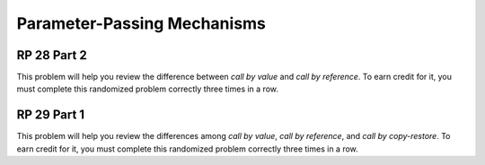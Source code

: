 .. This file is part of the OpenDSA eTextbook project. See
.. http://algoviz.org/OpenDSA for more details.
.. Copyright (c) 2012-13 by the OpenDSA Project Contributors, and
.. distributed under an MIT open source license.

.. avmetadata:: 
   :author: David Furcy and Tom Naps


Parameter-Passing Mechanisms
============================

RP 28 Part 2
------------

This problem will help you review the difference between *call by
value* and *call by reference*. To earn credit for it, you must
complete this randomized problem correctly three times in a row.

.. avembed:: Exercises/PL/RP28part2.html ka


RP 29 Part 1
------------

This problem will help you review the differences among *call by
value*, *call by reference*, and *call by copy-restore*. To earn credit
for it, you must complete this randomized problem correctly three
times in a row.

.. avembed:: Exercises/PL/RP29part1.html ka
